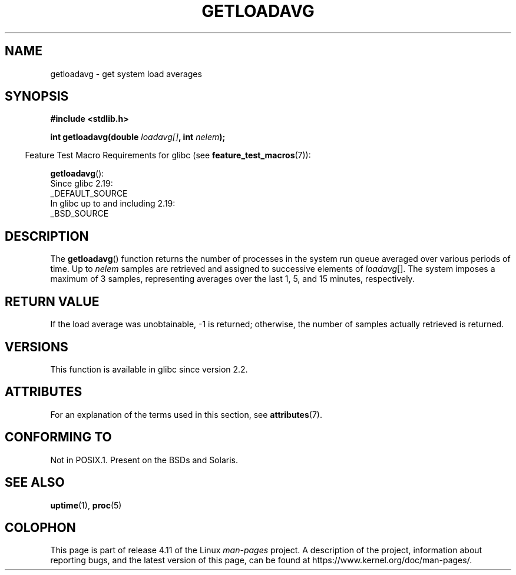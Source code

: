 .\" Copyright (c) 1989, 1991, 1993
.\"	The Regents of the University of California.  All rights reserved.
.\"
.\" %%%LICENSE_START(BSD_3_CLAUSE_UCB)
.\" Redistribution and use in source and binary forms, with or without
.\" modification, are permitted provided that the following conditions
.\" are met:
.\" 1. Redistributions of source code must retain the above copyright
.\"    notice, this list of conditions and the following disclaimer.
.\" 2. Redistributions in binary form must reproduce the above copyright
.\"    notice, this list of conditions and the following disclaimer in the
.\"    documentation and/or other materials provided with the distribution.
.\" 3. Neither the name of the University nor the names of its contributors
.\"    may be used to endorse or promote products derived from this software
.\"    without specific prior written permission.
.\"
.\" THIS SOFTWARE IS PROVIDED BY THE REGENTS AND CONTRIBUTORS ``AS IS'' AND
.\" ANY EXPRESS OR IMPLIED WARRANTIES, INCLUDING, BUT NOT LIMITED TO, THE
.\" IMPLIED WARRANTIES OF MERCHANTABILITY AND FITNESS FOR A PARTICULAR PURPOSE
.\" ARE DISCLAIMED.  IN NO EVENT SHALL THE REGENTS OR CONTRIBUTORS BE LIABLE
.\" FOR ANY DIRECT, INDIRECT, INCIDENTAL, SPECIAL, EXEMPLARY, OR CONSEQUENTIAL
.\" DAMAGES (INCLUDING, BUT NOT LIMITED TO, PROCUREMENT OF SUBSTITUTE GOODS
.\" OR SERVICES; LOSS OF USE, DATA, OR PROFITS; OR BUSINESS INTERRUPTION)
.\" HOWEVER CAUSED AND ON ANY THEORY OF LIABILITY, WHETHER IN CONTRACT, STRICT
.\" LIABILITY, OR TORT (INCLUDING NEGLIGENCE OR OTHERWISE) ARISING IN ANY WAY
.\" OUT OF THE USE OF THIS SOFTWARE, EVEN IF ADVISED OF THE POSSIBILITY OF
.\" SUCH DAMAGE.
.\" %%%LICENSE_END
.\"
.\"     @(#)getloadavg.3	8.1 (Berkeley) 6/4/93
.\"
.\" 2007-12-08, mtk, Converted from mdoc to man macros
.\"
.TH GETLOADAVG 3 2016-03-15 "Linux" "Linux Programmer's Manual"
.SH NAME
getloadavg \- get system load averages
.SH SYNOPSIS
.nf
.B #include <stdlib.h>
.sp
.BI "int getloadavg(double " loadavg[] ", int " nelem );
.fi
.sp
.in -4n
Feature Test Macro Requirements for glibc (see
.BR feature_test_macros (7)):
.in
.sp
.BR getloadavg ():
.nf
    Since glibc 2.19:
        _DEFAULT_SOURCE
    In glibc up to and including 2.19:
        _BSD_SOURCE
.fi
.SH DESCRIPTION
The
.BR getloadavg ()
function returns the number of processes in the system run queue
averaged over various periods of time.
Up to
.I nelem
samples are retrieved and assigned to successive elements of
.IR loadavg [].
The system imposes a maximum of 3 samples, representing averages
over the last 1, 5, and 15 minutes, respectively.
.SH RETURN VALUE
If the load average was unobtainable, \-1 is returned; otherwise,
the number of samples actually retrieved is returned.
.\" .SH HISTORY
.\" The
.\" BR getloadavg ()
.\" function appeared in
.\" 4.3BSD Reno .
.SH VERSIONS
This function is available in glibc since version 2.2.
.SH ATTRIBUTES
For an explanation of the terms used in this section, see
.BR attributes (7).
.TS
allbox;
lb lb lb
l l l.
Interface	Attribute	Value
T{
.BR getloadavg ()
T}	Thread safety	MT-Safe
.TE
.SH CONFORMING TO
Not in POSIX.1.
Present on the BSDs and Solaris.
.\" mdoc seems to have a bug - there must be no newline here
.SH SEE ALSO
.BR uptime (1),
.BR proc (5)
.SH COLOPHON
This page is part of release 4.11 of the Linux
.I man-pages
project.
A description of the project,
information about reporting bugs,
and the latest version of this page,
can be found at
\%https://www.kernel.org/doc/man\-pages/.
